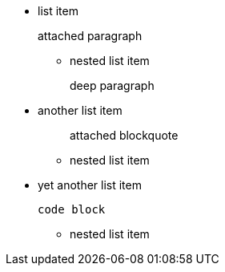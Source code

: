 * list item
+
attached paragraph

 ** nested list item
+
deep paragraph

* another list item
+
____
attached blockquote
____

 ** nested list item

* yet another list item
+
----
code block
----

 ** nested list item
